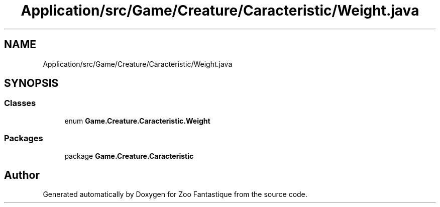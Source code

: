 .TH "Application/src/Game/Creature/Caracteristic/Weight.java" 3 "Version 1.0" "Zoo Fantastique" \" -*- nroff -*-
.ad l
.nh
.SH NAME
Application/src/Game/Creature/Caracteristic/Weight.java
.SH SYNOPSIS
.br
.PP
.SS "Classes"

.in +1c
.ti -1c
.RI "enum \fBGame\&.Creature\&.Caracteristic\&.Weight\fP"
.br
.in -1c
.SS "Packages"

.in +1c
.ti -1c
.RI "package \fBGame\&.Creature\&.Caracteristic\fP"
.br
.in -1c
.SH "Author"
.PP 
Generated automatically by Doxygen for Zoo Fantastique from the source code\&.
